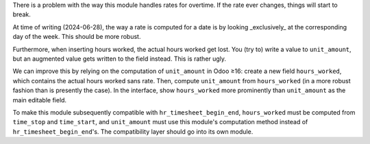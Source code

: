 There is a problem with the way this module handles rates for overtime. If the
rate ever changes, things will start to break.

At time of writing (2024-06-28), the way a rate is computed for a date is by
looking _exclusively_ at the corresponding day of the week. This should be more
robust.

Furthermore, when inserting hours worked, the actual hours worked get lost. You
(try to) write a value to ``unit_amount``, but an augmented value gets written
to the field instead. This is rather ugly.

We can improve this by relying on the computation of ``unit_amount`` in Odoo
≥16: create a new field ``hours_worked``, which contains the actual hours worked
sans rate. Then, compute ``unit_amount`` from ``hours_worked`` (in a more robust
fashion than is presently the case). In the interface, show ``hours_worked``
more prominently than ``unit_amount`` as the main editable field.

To make this module subsequently compatible with ``hr_timesheet_begin_end``,
``hours_worked`` must be computed from ``time_stop`` and ``time_start``, and
``unit_amount`` must use this module's computation method instead of
``hr_timesheet_begin_end``'s. The compatibility layer should go into its own
module.
